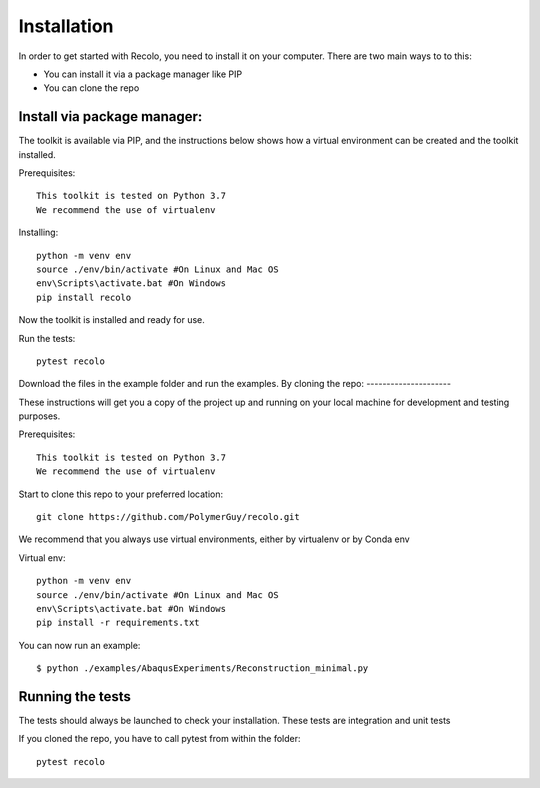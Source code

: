 Installation
=============
In order to get started with Recolo, you need to install it on your computer.
There are two main ways to to this:

*   You can install it via a package manager like PIP
*   You can  clone the repo


Install via package manager:
----------------------------

The toolkit is available via PIP, and the instructions below shows how a virtual environment can be created
and the toolkit installed.

Prerequisites::

    This toolkit is tested on Python 3.7
    We recommend the use of virtualenv

Installing::

    python -m venv env
    source ./env/bin/activate #On Linux and Mac OS
    env\Scripts\activate.bat #On Windows
    pip install recolo

Now the toolkit is installed and ready for use.

Run the tests::

    pytest recolo

Download the files in the example folder and run the examples.
By cloning the repo:
---------------------

These instructions will get you a copy of the project up and running on your
local machine for development and testing purposes.

Prerequisites::

    This toolkit is tested on Python 3.7
    We recommend the use of virtualenv

Start to clone this repo to your preferred location::

   git clone https://github.com/PolymerGuy/recolo.git


We recommend that you always use virtual environments, either by virtualenv or by Conda env

Virtual env::

    python -m venv env
    source ./env/bin/activate #On Linux and Mac OS
    env\Scripts\activate.bat #On Windows
    pip install -r requirements.txt


You can now run an example::

    $ python ./examples/AbaqusExperiments/Reconstruction_minimal.py

Running the tests
------------------
The tests should always be launched to check your installation.
These tests are integration and unit tests

If you cloned the repo, you have to call pytest from within the folder::

    pytest recolo
